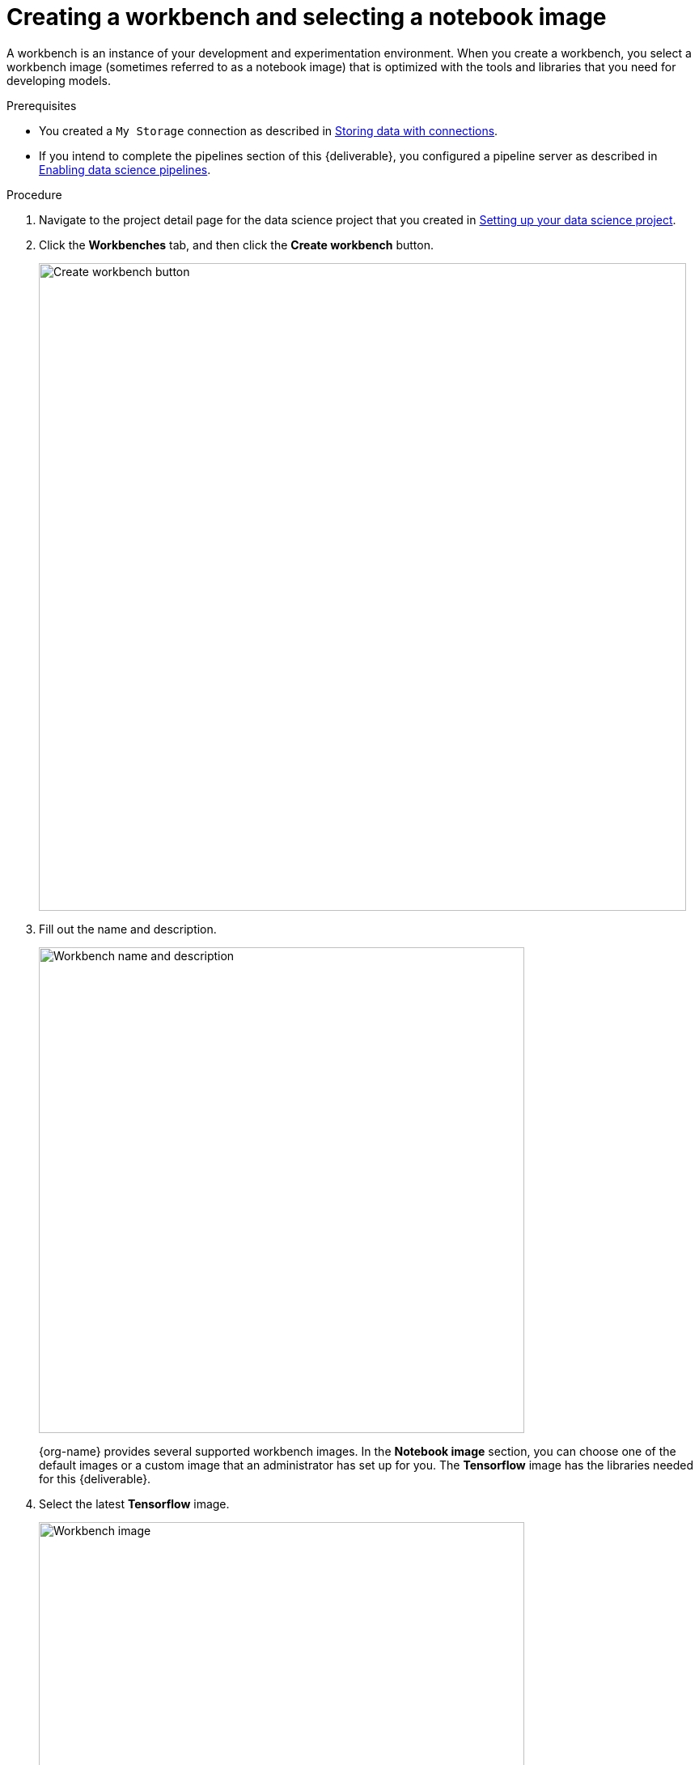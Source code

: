 [id='creating-a-workbench']
= Creating a workbench and selecting a notebook image

A workbench is an instance of your development and experimentation environment. When you create a workbench, you select a workbench image (sometimes referred to as a notebook image) that is optimized with the tools and libraries that you need for developing models. 

.Prerequisites

* You created a `My Storage` connection as described in xref:storing-data-with-connections.adoc[Storing data with connections].

* If you intend to complete the pipelines section of this {deliverable}, you configured a pipeline server as described in xref:enabling-data-science-pipelines.adoc[Enabling data science pipelines].


.Procedure

. Navigate to the project detail page for the data science project that you created in xref:setting-up-your-data-science-project.adoc[Setting up your data science project].

. Click the *Workbenches* tab, and then click the *Create workbench* button.
+
image::workbenches/ds-project-create-workbench.png[Create workbench button, 800]

. Fill out the name and description.
+
image::workbenches/create-workbench-form-name-desc.png[Workbench name and description, 600]
+
{org-name} provides several supported workbench images. In the *Notebook image* section, you can choose one of the default images or a custom image that an administrator has set up for you. The *Tensorflow* image has the libraries needed for this {deliverable}.

. Select the latest *Tensorflow* image.
+
image::workbenches/create-workbench-form-image.png[Workbench image, 600]

. Choose a small deployment.
+
image::workbenches/create-workbench-form-size.png[Workbench size, 600]

. Leave the default environment variables and storage options.
+
image::workbenches/create-workbench-form-env-storage.png[Workbench storage, 600]

. For *Connections*, click *Attach existing connection*.

. Select `My Storage` (the object storage that you configured previously) and then click *Attach*.
+
image::workbenches/create-workbench-form-data-connection.png[Connection form, 600]

. Click *Create workbench*.

.Verification

In the *Workbenches* tab for the project, the status of the workbench changes from `Starting` to `Running`.

image::workbenches/ds-project-workbench-list.png[Workbench list]

NOTE: If you made a mistake, you can edit the workbench to make changes.

image::workbenches/ds-project-workbench-list-edit.png[Workbench list edit, 350]


.Next step

xref:importing-files-into-jupyter.adoc[Importing the {deliverable} files into the JupyterLab environment]